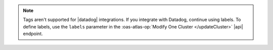 .. note::

   Tags aren't supported for |datadog| integrations. If you integrate with
   Datadog, continue using labels. To define labels, use the
   ``labels`` parameter in the :oas-atlas-op:`Modify One Cluster </updateCluster>`
   |api| endpoint.
